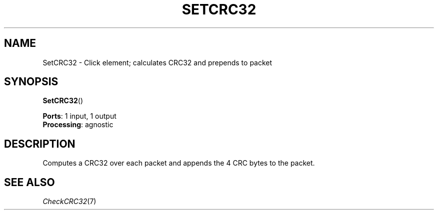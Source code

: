 .\" -*- mode: nroff -*-
.\" Generated by 'click-elem2man' from '../elements/standard/setcrc32.hh:6'
.de M
.IR "\\$1" "(\\$2)\\$3"
..
.de RM
.RI "\\$1" "\\$2" "(\\$3)\\$4"
..
.TH "SETCRC32" 7click "12/Oct/2017" "Click"
.SH "NAME"
SetCRC32 \- Click element;
calculates CRC32 and prepends to packet
.SH "SYNOPSIS"
\fBSetCRC32\fR()

\fBPorts\fR: 1 input, 1 output
.br
\fBProcessing\fR: agnostic
.br
.SH "DESCRIPTION"
Computes a CRC32 over each packet and appends the 4 CRC
bytes to the packet.

.SH "SEE ALSO"
.M CheckCRC32 7


